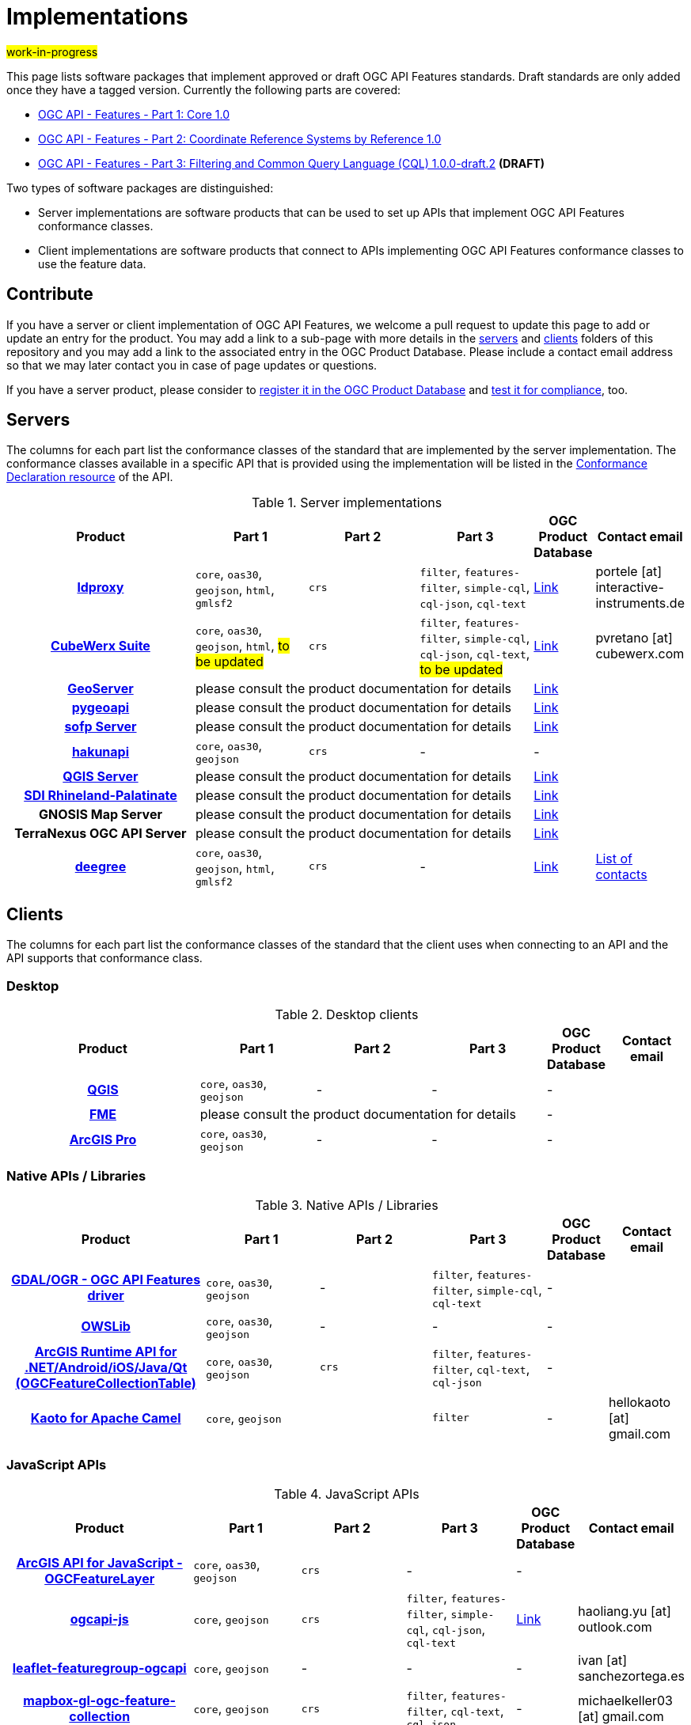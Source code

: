 # Implementations

#work-in-progress#

This page lists software packages that implement approved or draft OGC API Features standards. Draft standards are only added once they have a tagged version. Currently the following parts are covered:

* https://docs.ogc.org/DRAFTS/17-069r4.html[OGC API - Features - Part 1: Core 1.0]
* https://docs.ogc.org/DRAFTS/18-058r1.html[OGC API - Features - Part 2: Coordinate Reference Systems by Reference 1.0]
* https://docs.ogc.org/DRAFTS/19-079r1.html[OGC API - Features - Part 3: Filtering and Common Query Language (CQL) 1.0.0-draft.2] **(DRAFT)**

Two types of software packages are distinguished:

* Server implementations are software products that can be used to set up APIs that implement OGC API Features conformance classes.
* Client implementations are software products that connect to APIs implementing OGC API Features conformance classes to use the feature data.


## Contribute

If you have a server or client implementation of OGC API Features, we welcome a pull request to update this page to add or update an entry for the product. You may add a link to a sub-page with more details in the link:servers[servers] and link:clients[clients] folders of this repository and you may add a link to the associated entry in the OGC Product Database. Please include a contact email address so that we may later contact you in case of page updates or questions.

If you have a server product, please consider to https://www.ogc.org/resource/products/registration[register it in the OGC Product Database] and https://cite.opengeospatial.org/teamengine/[test it for compliance], too.

## Servers

The columns for each part list the conformance classes of the standard that are implemented by the server implementation. The conformance classes available in a specific API that is provided using the implementation will be listed in the http://www.opengis.net/doc/IS/ogcapi-features-1/1.0#_declaration_of_conformance_classes[Conformance Declaration resource] of the API.

.Server implementations
[cols="5h,^3,^3,^3,^1a,2",options="header",grid="rows",stripes="hover"]
|===
| Product | Part 1 | Part 2 | Part 3 | OGC Product Database | Contact email

| link:servers/ldproxy.md[ldproxy]
| `core`, `oas30`, `geojson`, `html`, `gmlsf2`
| `crs`
| `filter`, `features-filter`, `simple-cql`, `cql-json`, `cql-text`
| https://www.ogc.org/resource/products/details/?pid=1598[Link]
| portele [at] interactive-instruments.de

| link:servers/cubewerx.md[CubeWerx Suite]
| `core`, `oas30`, `geojson`, `html`, #to be updated#
| `crs`
| `filter`, `features-filter`, `simple-cql`, `cql-json`, `cql-text`, #to be updated#
| https://www.ogc.org/resource/products/details/?pid=1676[Link]
| pvretano [at] cubewerx.com

| link:servers/geoserver.md[GeoServer]
3+| please consult the product documentation for details
| https://www.ogc.org/resource/products/details/?pid=1668[Link]
|

| link:servers/pygeoapi.md[pygeoapi]
3+| please consult the product documentation for details
| https://www.ogc.org/resource/products/details/?pid=1663[Link]
|

| link:servers/sofp.md[sofp Server]
3+| please consult the product documentation for details
| https://www.ogc.org/resource/products/details/?pid=1669[Link]
|

| link:servers/hakunapi.md[hakunapi]
| `core`, `oas30`, `geojson`
| `crs`
| -
| -
|

| link:servers/qgis.md[QGIS Server]
3+| please consult the product documentation for details
| https://www.ogc.org/resource/products/details/?pid=1611[Link]
|

| link:servers/sdirp.md[SDI Rhineland-Palatinate]
3+| please consult the product documentation for details
| https://www.ogc.org/resource/products/details/?pid=1667[Link]
|

| GNOSIS Map Server
3+| please consult the product documentation for details
| https://www.ogc.org/resource/products/details/?pid=1670[Link]
|

| TerraNexus OGC API Server
3+| please consult the product documentation for details
| https://www.ogc.org/resource/products/details/?pid=1675[Link]
|

| link:servers/deegree.md[deegree]
| `core`, `oas30`, `geojson`, `html`, `gmlsf2`
| `crs`
| -
| https://www.ogc.org/resources/product-details/?pid=1736[Link]
| https://www.deegree.org/community/[List of contacts]
|===

## Clients

The columns for each part list the conformance classes of the standard that the client uses when connecting to an API and the API supports that conformance class.

### Desktop

.Desktop clients
[cols="5h,^3,^3,^3,^1a,2",options="header",grid="rows",stripes="hover"]
|===
| Product | Part 1 | Part 2 | Part 3 | OGC Product Database | Contact email

| link:clients/qgis.md[QGIS]
| `core`, `oas30`, `geojson`
| -
| -
| -
|

| link:clients/fme.md[FME]
3+| please consult the product documentation for details
| -
|

| link:clients/arcgis-pro.md[ArcGIS Pro]
| `core`, `oas30`, `geojson`
| -
| -
| -
|
|===


### Native APIs / Libraries

.Native APIs / Libraries
[cols="5h,^3,^3,^3,^1a,2",options="header",grid="rows",stripes="hover"]
|===
| Product | Part 1 | Part 2 | Part 3 | OGC Product Database | Contact email

| link:clients/gdal.md[GDAL/OGR - OGC API Features driver]
| `core`, `oas30`, `geojson`
| -
| `filter`, `features-filter`, `simple-cql`, `cql-text`
| -
|

| link:clients/owslib.md[OWSLib]
| `core`, `oas30`, `geojson`
| -
| -
| -
|
 
| link:clients/arcgis-runtime.md[ArcGIS Runtime API for .NET/Android/iOS/Java/Qt (OGCFeatureCollectionTable)] 
| `core`, `oas30`, `geojson` 
| `crs` 
| `filter`, `features-filter`, `cql-text`, `cql-json`
| -
|
 
| link:clients/kaoto.md[Kaoto for Apache Camel] 
| `core`, `geojson` 
|
| `filter`
| -
| hellokaoto [at] gmail.com
|===

### JavaScript APIs

.JavaScript APIs
[cols="5h,^3,^3,^3,^1a,2",options="header",grid="rows",stripes="hover"]
|===
| Product | Part 1 | Part 2 | Part 3 | OGC Product Database | Contact email

| link:clients/arcgis-js.md[ArcGIS API for JavaScript - OGCFeatureLayer]
| `core`, `oas30`, `geojson`
| `crs`
| -
| -
|

| link:clients/ogcapi-js.md[ogcapi-js]
| `core`, `geojson`
| `crs`
| `filter`, `features-filter`, `simple-cql`, `cql-json`, `cql-text`
| https://www.ogc.org/resource/products/details/?pid=1673[Link]
| haoliang.yu [at] outlook.com

| link:clients/leaflet-featuregroup-ogcapi.md[leaflet-featuregroup-ogcapi]
| `core`, `geojson`
| -
| -
| -
| ivan [at] sanchezortega.es

| link:clients/mapbox-gl-ogc-feature-collection.md[mapbox-gl-ogc-feature-collection]
| `core`, `geojson`
| `crs` 
| `filter`, `features-filter`, `cql-text`, `cql-json`
| -
| michaelkeller03 [at] gmail.com


| link:clients/ogc-client.md[ogc-client]
| `core`, `geojson`
| `crs`
| -
| -
| olivia.guyot [at] camptocamp
|===

### Clients supporting GeoJSON

Since most APIs implementing OGC API Features support the GeoJSON conformance class, any client that is able to process GeoJSON feature collections and features can also use feature data provide by such APIs by directly accessing the Features resources (at the relative path `collections/{collectionId}/items`) as long as they can fetch all features in a single request without paging.

See the link:clients/README.md[examples and descriptions for clients] for more information, for example, for link:clients/leaflet.md[Leaflet], link:clients/openlayers.md[OpenLayers] and link:clients/mapbox-gl-js.md[Mapbox GL JS].

## STAC

The https://github.com/radiantearth/stac-spec[SpatioTemporal Asset Catalog (STAC) specification], more precisely the https://github.com/radiantearth/stac-api-spec[STAC API specification], is based on OGC API Features. Thus STAC API is a superset of OGC API - Features - Part 1: Core, in that OGC API Features defines many of the resources that STAC uses. A STAC API should be compatible and usable with OGC API Features clients and a STAC server should also be a valid OGC API Features server.

See the https://stacindex.org/ecosystem[STAC implementations page] for implementations.
